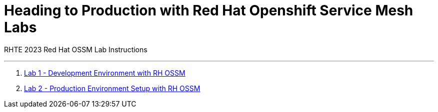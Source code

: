 = Heading to Production with Red Hat Openshift Service Mesh Labs

RHTE 2023 Red Hat OSSM Lab Instructions

---

1. link:README-lab-1.adoc[Lab 1 - Development Environment with RH OSSM]
2. link:README-lab-2.adoc[Lab 2 - Production Environment Setup with RH OSSM]